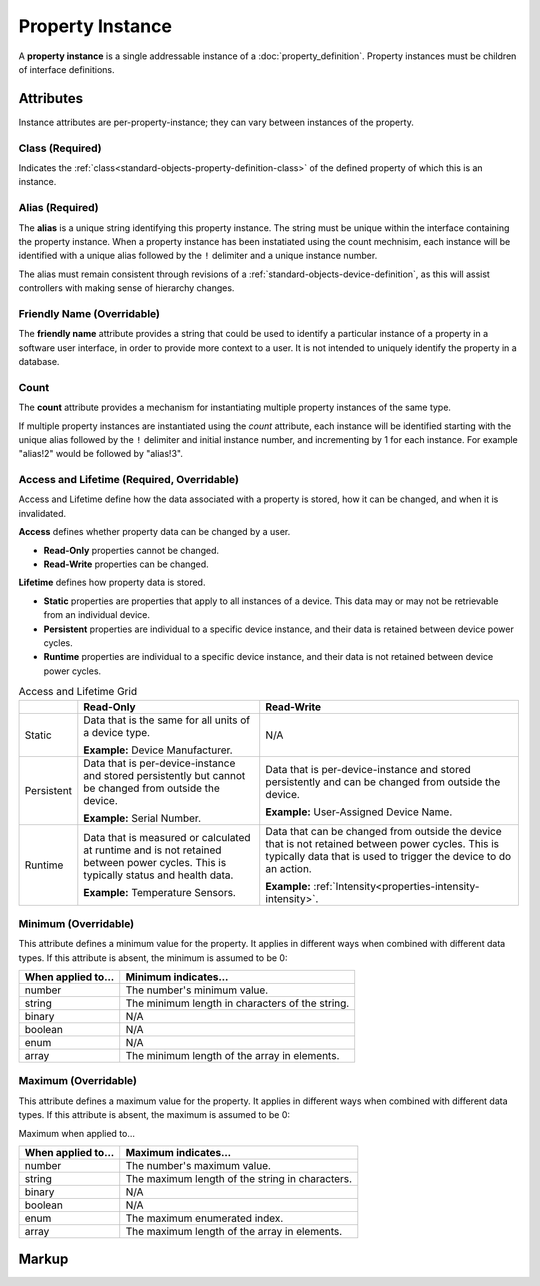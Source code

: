 .. _standard-objects-property-instance:

#################
Property Instance
#################

A **property instance** is a single addressable instance of a :doc:`property_definition`. Property
instances must be children of interface definitions.

**********
Attributes
**********

Instance attributes are per-property-instance; they can vary between instances of the property.

.. _standard-objects-property-instance-class:

Class (Required)
================

Indicates the :ref:`class<standard-objects-property-definition-class>` of the defined property of which
this is an instance.

.. _standard-objects-property-instance-alias:

Alias (Required)
================

The **alias** is a unique string identifying this property instance. The string must be unique within
the interface containing the property instance. When a property instance has been instatiated using the
count mechnisim, each instance will be identified with a unique alias followed by the ``!`` delimiter
and a unique instance number.

The alias must remain consistent through revisions of a :ref:`standard-objects-device-definition`, as
this will assist controllers with making sense of hierarchy changes.

.. _standard-objects-property-instance-friendly-name:

Friendly Name (Overridable)
===========================

The **friendly name** attribute provides a string that could be used to identify a particular instance
of a property in a software user interface, in order to provide more context to a user. It is not
intended to uniquely identify the property in a database.

.. _standard-objects-property-instance-count:

Count
=====

The **count** attribute provides a mechanism for instantiating multiple property instances of the same
type.

If multiple property instances are instantiated using the *count* attribute, each instance will be identified
starting with the unique alias followed by the ``!`` delimiter and initial instance number, and incrementing by
1 for each instance. For example "alias!2" would be followed by "alias!3".

.. _standard-objects-property-instance-access-and-lifetime:

Access and Lifetime (Required, Overridable)
===========================================

Access and Lifetime define how the data associated with a property is stored, how it can be
changed, and when it is invalidated.

**Access** defines whether property data can be changed by a user.

* **Read-Only** properties cannot be changed.
* **Read-Write** properties can be changed.

**Lifetime** defines how property data is stored.

* **Static** properties are properties that apply to all instances of a device. This data may or
  may not be retrievable from an individual device.
* **Persistent** properties are individual to a specific device instance, and their data is
  retained between device power cycles.
* **Runtime** properties are individual to a specific device instance, and their data is not
  retained between device power cycles.

.. list-table:: Access and Lifetime Grid
   :header-rows: 1
   :widths: auto

   * - 
     - Read-Only
     - Read-Write
   * - Static
     - Data that is the same for all units of a device type.

       **Example:** Device Manufacturer.
     - N/A
   * - Persistent
     - Data that is per-device-instance and stored persistently but cannot be changed from outside
       the device.

       **Example:** Serial Number.
     - Data that is per-device-instance and stored persistently and can be changed from outside
       the device.

       **Example:** User-Assigned Device Name.
   * - Runtime
     - Data that is measured or calculated at runtime and is not retained between power cycles.
       This is typically status and health data.

       **Example:** Temperature Sensors.
     - Data that can be changed from outside the device that is not retained between power cycles.
       This is typically data that is used to trigger the device to do an action.

       **Example:** :ref:`Intensity<properties-intensity-intensity>`.

.. _standard-objects-property-instance-minimum:

Minimum (Overridable)
=====================

This attribute defines a minimum value for the property. It applies in different ways when combined
with different data types. If this attribute is absent, the minimum is assumed to be 0:

================== ===============================================
When applied to... Minimum indicates...
================== ===============================================
number             The number's minimum value.
string             The minimum length in characters of the string.
binary             N/A
boolean            N/A
enum               N/A
array              The minimum length of the array in elements.
================== ===============================================

.. _standard-objects-property-instance-maximum:

Maximum (Overridable)
=====================

This attribute defines a maximum value for the property. It applies in different ways when combined
with different data types. If this attribute is absent, the maximum is assumed to be 0:

Maximum when applied to...

================== ===============================================
When applied to... Maximum indicates...
================== ===============================================
number             The number's maximum value.
string             The maximum length of the string in characters.
binary             N/A
boolean            N/A
enum               The maximum enumerated index.
array              The maximum length of the array in elements.
================== ===============================================

.. _standard-objects-property-instance-markup:       

******
Markup
******

.. tabs::

  .. tab:: XML

    * Tag name: ``property``
    * Attributes:

      * ``class``: :ref:`standard-objects-property-instance-class`
      * ``alias``: :ref:`standard-objects-property-instance-alias`
      * ``friendlyname``: :ref:`standard-objects-property-instance-friendly-name`
      * ``count``: :ref:`standard-objects-property-instance-count`
      * ``access``: :ref:`Access<standard-objects-property-instance-access-and-lifetime>`
      * ``lifetime``: :ref:`Lifetime<standard-objects-property-instance-access-and-lifetime>`
      * ``minimum``: :ref:`standard-objects-property-instance-minimum`
      * ``maximum``: :ref:`standard-objects-property-instance-maximum`
    
    Example:

    .. code-block:: xml

      <property
        class="org.esta.identification.1/firmware-version"
        alias="my-firmware-version"
        friendlyname="Firmware Version"
        access="readonly"
        lifetime="persistent" />

  .. tab:: JSON

    * Type: ``property``
    * Members:

      ============= ========== =======================================================
      Key           Value Type Represents
      ============= ========== =======================================================
      class         string     :ref:`standard-objects-property-instance-class`
      alias         string     :ref:`standard-objects-property-instance-alias`
      friendlyname  string     :ref:`standard-objects-property-instance-friendly-name`
      count         string     :ref:`standard-objects-property-instance-count`
      access        string     :ref:`Access<standard-objects-property-instance-access-and-lifetime>`
      lifetime      string     :ref:`Lifetime<standard-objects-property-instance-access-and-lifetime>`
      minimum       number     :ref:`standard-objects-property-instance-minimum`
      maximum       number     :ref:`standard-objects-property-instance-maximum`
      ============= ========== =======================================================

    Example:

    .. code-block:: json

      {
        "type": "property",
        "class": "org.esta.identification.1/firmware-version",
        "alias": "my-firmware-version",
        "friendlyname": "Firmware Version",
        "access": "readonly",
        "lifetime": "persistent"
      }
